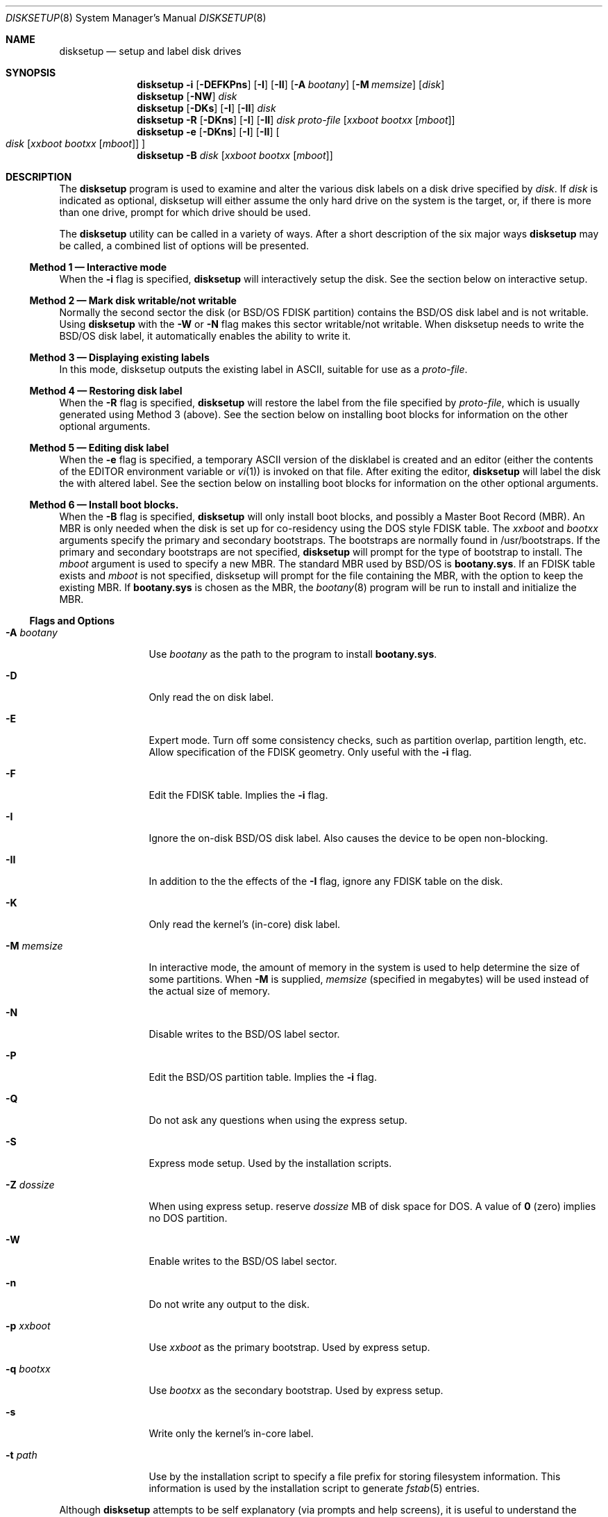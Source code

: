 .\"	BSDI	disksetup.8,v 2.9 1998/01/17 17:15:49 bostic Exp
.\"
.\" Copyright (c) 1995 Berkeley Software Design, Inc. All rights reserved.
.\" The Berkeley Software Design Inc. software License Agreement specifies
.\" the terms and conditions for redistribution.
.\"
.Dd January 30, 1995
.Dt DISKSETUP 8
.Os
.Sh NAME
.Nm disksetup
.Nd setup and label disk drives
.Sh SYNOPSIS
.Nm disksetup
.Fl i
.Op Fl DEFKPns
.Op Fl I
.Op Fl II
.Op Fl A Ar bootany
.Op Fl M Ar memsize
.Op Ar disk
.Nm disksetup
.Op Fl NW
.Ar disk
.Nm disksetup
.Op Fl DKs
.Op Fl I
.Op Fl II
.Ar disk
.Nm disksetup
.Fl R
.Op Fl DKns
.Op Fl I
.Op Fl II
.Ar disk
.Ar proto-file
.Op Ar xxboot Ar bootxx Op Ar mboot
.Nm disksetup
.Fl e
.Op Fl DKns
.Op Fl I
.Op Fl II
.Oo
.Ar disk
.Op Ar xxboot Ar bootxx Op Ar mboot
.Oc
.Nm disksetup
.Fl B
.Ar disk
.Op Ar xxboot Ar bootxx Op Ar mboot
.Sh DESCRIPTION
.Pp
The
.Nm disksetup
program is used to examine and alter the various disk labels on a disk drive
specified by
.Ar disk .
If
.Ar disk
is indicated as optional, disksetup will either assume the only hard
drive on the system is the target, or, if there is more than one drive,
prompt for which drive should be used.
.Pp
The
.Nm disksetup
utility can be called in a variety of ways.  After a short description of the
six major ways
.Nm disksetup
may be called, a combined list of options will be presented.
.\"
.\"
.\"
.Ss Method 1 \(em Interactive mode
.Pp
When the
.Fl i
flag is specified,
.Nm disksetup
will interactively setup the disk.
See the section below on interactive setup.
.\"
.\"
.\"
.Ss Method 2 \(em Mark disk writable/not writable
.Pp
Normally the second sector the disk (or BSD/OS FDISK partition)
contains the BSD/OS disk label and is not writable.  Using
.Nm disksetup
with the
.Fl W
or
.Fl N
flag makes this sector writable/not writable.
When disksetup needs to write the BSD/OS disk label, it automatically
enables the ability to write it.
.\"
.\"
.\"
.Ss Method 3 \(em Displaying existing labels 
.Pp
In this mode, disksetup outputs the existing label in ASCII, suitable
for use as a
.Ar proto-file .
.\"
.\"
.\"
.Ss Method 4 \(em Restoring disk label
.Pp
When the
.Fl R
flag is specified,
.Nm disksetup
will restore the label from the file specified by
.Ar proto-file ,
which is usually generated using Method 3 (above).
See the section below on installing boot blocks for information
on the other optional arguments.
.\"
.\"
.\"
.Ss Method 5 \(em Editing disk label
.Pp
When the
.Fl e
flag is specified, a temporary ASCII version of the disklabel
is created and an editor (either
the contents of the
.Ev EDITOR
environment variable or
.Xr vi 1 )
is invoked on that file.  After exiting the editor,
.Nm disksetup
will label the disk the with altered label.
See the section below on installing boot blocks for information
on the other optional arguments.
.\"
.\"
.\"
.Ss Method 6 \(em Install boot blocks.
.Pp
When the
.Fl B
flag is specified,
.Nm disksetup
will only install boot blocks, and possibly a Master Boot Record (MBR).
An MBR is only needed when the disk is set up for co-residency using the
DOS style FDISK table.
The
.Ar xxboot
and
.Ar bootxx
arguments specify the primary and secondary bootstraps.  The bootstraps
are normally found in /usr/bootstraps.
If the primary and secondary bootstraps are not specified,
.Nm disksetup
will prompt for the type of bootstrap to install.
The
.Ar mboot
argument is used to specify a new MBR.  The standard MBR used by
BSD/OS is
.Nm bootany.sys .
If an FDISK table exists and
.Ar mboot
is not specified, disksetup will prompt for the file containing the
MBR, with the option to keep the existing MBR.
If
.Nm bootany.sys
is chosen as the MBR, the
.Xr bootany 8
program will be run to install and initialize the MBR.
.sp
.\"
.\"
.\"
.Ss Flags and Options
.Pp
.Bl -tag -width Fl M Ar memsize
.It Fl A Ar bootany
Use
.Ar bootany
as the path to the program to install
.Nm bootany.sys .
.It Fl D
Only read the on disk label.
.It Fl E
Expert mode.  Turn off some consistency checks, such as partition overlap,
partition length, etc.  Allow specification of the FDISK geometry.
Only useful with the
.Fl i
flag.
.It Fl F
Edit the FDISK table.  Implies the
.Fl i
flag.
.It Fl I
Ignore the on-disk BSD/OS disk label.  Also causes the device to
be open non-blocking.
.It Fl II
In addition to the the effects of the
.Fl I
flag, ignore any FDISK table on the disk.
.It Fl K
Only read the kernel's (in-core) disk label.
.It Fl M Ar memsize
In interactive mode, the amount of memory in the system is used to help
determine the size of some partitions.  When 
.Fl M
is supplied,
.Ar memsize 
(specified in megabytes) will be used instead of the actual size of memory.
.It Fl N
Disable writes to the BSD/OS label sector.
.It Fl P
Edit the BSD/OS partition table.  Implies the
.Fl i
flag.
.It Fl Q
Do not ask any questions when using the express setup.
.It Fl S
Express mode setup.  Used by the installation scripts.
.It Fl Z Ar dossize
When using express setup.
reserve
.Ar dossize
MB of disk space for DOS.  A value of
.Li 0
(zero)
implies no DOS partition.
.It Fl W
Enable writes to the BSD/OS label sector.
.It Fl n
Do not write any output to the disk.
.It Fl p Ar xxboot
Use
.Ar xxboot
as the primary bootstrap.
Used by express setup.
.It Fl q Ar bootxx
Use
.Ar bootxx
as the secondary bootstrap.
Used by express setup.
.It Fl s
Write only the kernel's in-core label.
.It Fl t Ar path
Use by the installation script to specify a file prefix for storing
filesystem information.  This information is used by the installation
script to generate
.Xr fstab 5
entries.
.El 
.\"
.\"
.\"
.Pp
Although
.Nm disksetup
attempts to be self explanatory (via prompts
and help screens), it is useful to understand the basics of how the
interactive mode works and the goals for configuring disks.
.Pp
The
.Nm disksetup
utility
will present a series of questions, with a default or
recommended response enclosed in brackets
.Op like\ this .
To use the default response, simply press the
.Nm <Enter>
key.
If you enter an invalid response,
.Nm disksetup
will prompt you again until a valid response is received.
.Pp
When requesting information about the geometry, or when editing FDISK
and BSD/OS partition tables,
.Nm disksetup
uses a full screen display/edit mode.
Use the
.Nm <Tab>
key to change fields.
Generally the
.Nm <Esc>
key will cancel the current changes.
When editing the partition tables, the
.Nm ?
key may be pressed for context sensitive help.
You may want to read through these help screens as they contain
valuable tips on using
.Nm disksetup .
.Sh FILES
.Pa /etc/disktab
.br
.Pa /usr/bootstraps/\fIxx\fPboot
.br
.Pa /usr/bootstraps/boot\fIxx\fP
.br
.Pa /usr/bootstraps/bootany.sys
.Sh SEE ALSO
.Xr disktab 5 ,
.Xr disklabel 5
